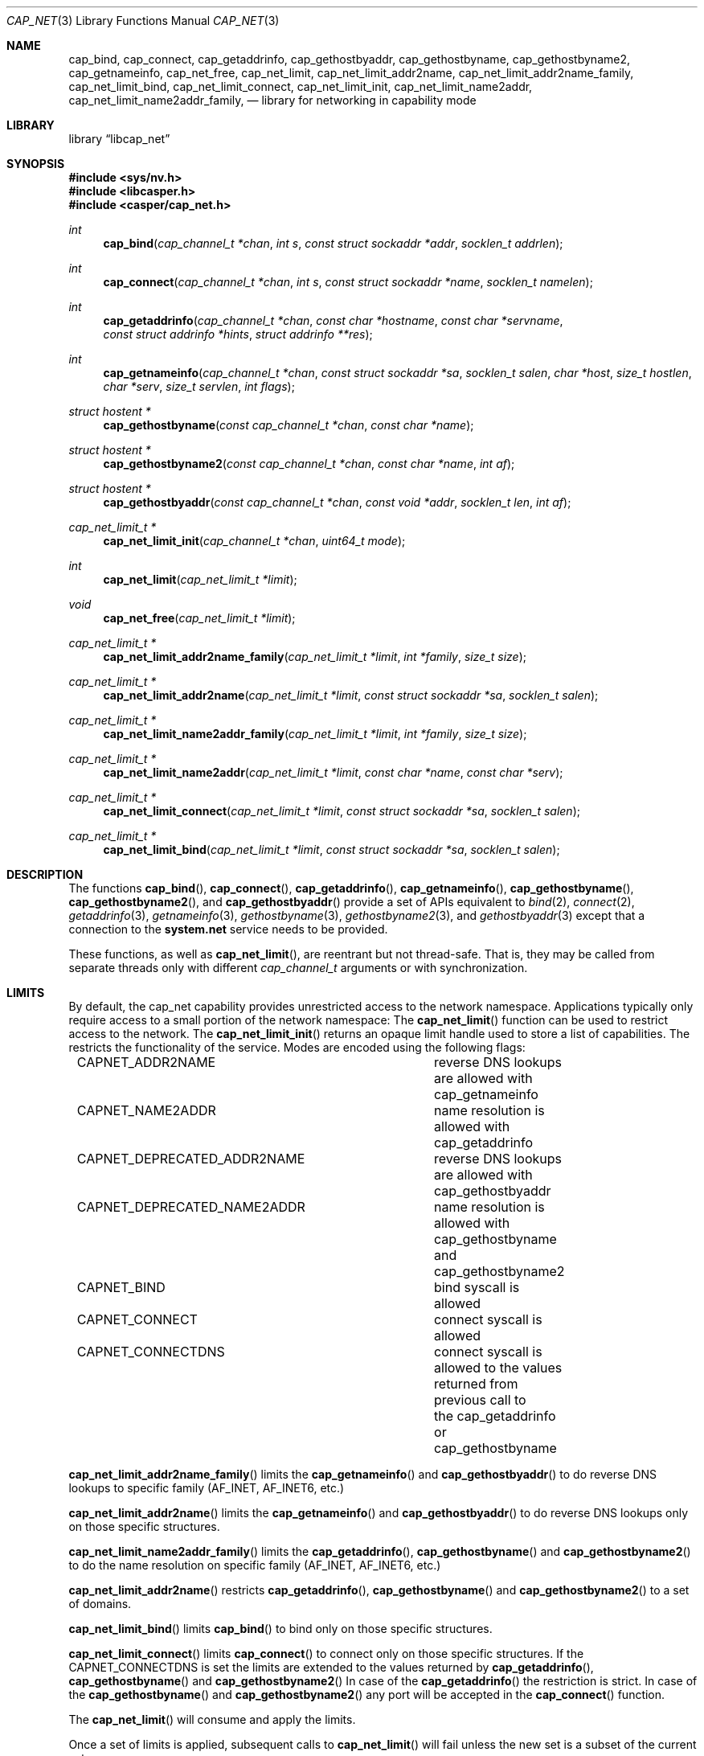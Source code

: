 .\" Copyright (c) 2020 Mariusz Zaborski <oshogbo@FreeBSD.org>
.\"
.\" Redistribution and use in source and binary forms, with or without
.\" modification, are permitted provided that the following conditions
.\" are met:
.\" 1. Redistributions of source code must retain the above copyright
.\"    notice, this list of conditions and the following disclaimer.
.\" 2. Redistributions in binary form must reproduce the above copyright
.\"    notice, this list of conditions and the following disclaimer in the
.\"    documentation and/or other materials provided with the distribution.
.\"
.\" THIS SOFTWARE IS PROVIDED BY THE AUTHORS AND CONTRIBUTORS ``AS IS'' AND
.\" ANY EXPRESS OR IMPLIED WARRANTIES, INCLUDING, BUT NOT LIMITED TO, THE
.\" IMPLIED WARRANTIES OF MERCHANTABILITY AND FITNESS FOR A PARTICULAR PURPOSE
.\" ARE DISCLAIMED.  IN NO EVENT SHALL THE AUTHORS OR CONTRIBUTORS BE LIABLE
.\" FOR ANY DIRECT, INDIRECT, INCIDENTAL, SPECIAL, EXEMPLARY, OR CONSEQUENTIAL
.\" DAMAGES (INCLUDING, BUT NOT LIMITED TO, PROCUREMENT OF SUBSTITUTE GOODS
.\" OR SERVICES; LOSS OF USE, DATA, OR PROFITS; OR BUSINESS INTERRUPTION)
.\" HOWEVER CAUSED AND ON ANY THEORY OF LIABILITY, WHETHER IN CONTRACT, STRICT
.\" LIABILITY, OR TORT (INCLUDING NEGLIGENCE OR OTHERWISE) ARISING IN ANY WAY
.\" OUT OF THE USE OF THIS SOFTWARE, EVEN IF ADVISED OF THE POSSIBILITY OF
.\" SUCH DAMAGE.
.\"
.Dd December 6, 2023
.Dt CAP_NET 3
.Os
.Sh NAME
.Nm cap_bind ,
.Nm cap_connect ,
.Nm cap_getaddrinfo ,
.Nm cap_gethostbyaddr ,
.Nm cap_gethostbyname ,
.Nm cap_gethostbyname2 ,
.Nm cap_getnameinfo ,
.Nm cap_net_free ,
.Nm cap_net_limit ,
.Nm cap_net_limit_addr2name ,
.Nm cap_net_limit_addr2name_family ,
.Nm cap_net_limit_bind ,
.Nm cap_net_limit_connect ,
.Nm cap_net_limit_init ,
.Nm cap_net_limit_name2addr ,
.Nm cap_net_limit_name2addr_family ,
.Nd "library for networking in capability mode"
.Sh LIBRARY
.Lb libcap_net
.Sh SYNOPSIS
.In sys/nv.h
.In libcasper.h
.In casper/cap_net.h
.Ft int
.Fn cap_bind "cap_channel_t *chan" "int s" "const struct sockaddr *addr" "socklen_t addrlen"
.Ft int
.Fn cap_connect "cap_channel_t *chan" "int s" "const struct sockaddr *name" "socklen_t namelen"
.Ft int
.Fn cap_getaddrinfo "cap_channel_t *chan" "const char *hostname" "const char *servname" "const struct addrinfo *hints" "struct addrinfo **res"
.Ft int
.Fn cap_getnameinfo "cap_channel_t *chan" "const struct sockaddr *sa" "socklen_t salen" "char *host" "size_t hostlen" "char *serv" "size_t servlen" "int flags"
.Ft "struct hostent *"
.Fn cap_gethostbyname "const cap_channel_t *chan" "const char *name"
.Ft "struct hostent *"
.Fn cap_gethostbyname2 "const cap_channel_t *chan" "const char *name" "int af"
.Ft "struct hostent *"
.Fn cap_gethostbyaddr "const cap_channel_t *chan" "const void *addr" "socklen_t len" "int af"
.Ft "cap_net_limit_t *"
.Fn cap_net_limit_init "cap_channel_t *chan" "uint64_t mode"
.Ft int
.Fn cap_net_limit "cap_net_limit_t *limit"
.Ft void
.Fn cap_net_free "cap_net_limit_t *limit"
.Ft "cap_net_limit_t *"
.Fn cap_net_limit_addr2name_family "cap_net_limit_t *limit" "int *family" "size_t size"
.Ft "cap_net_limit_t *"
.Fn cap_net_limit_addr2name "cap_net_limit_t *limit" "const struct sockaddr *sa" "socklen_t salen"
.Ft "cap_net_limit_t *"
.Fn cap_net_limit_name2addr_family "cap_net_limit_t *limit" "int *family" "size_t size"
.Ft "cap_net_limit_t *"
.Fn cap_net_limit_name2addr "cap_net_limit_t *limit" "const char *name" "const char *serv"
.Ft "cap_net_limit_t *"
.Fn cap_net_limit_connect "cap_net_limit_t *limit" "const struct sockaddr *sa" "socklen_t salen"
.Ft "cap_net_limit_t *"
.Fn cap_net_limit_bind "cap_net_limit_t *limit" "const struct sockaddr *sa" "socklen_t salen"
.Sh DESCRIPTION
The functions
.Fn cap_bind ,
.Fn cap_connect ,
.Fn cap_getaddrinfo ,
.Fn cap_getnameinfo ,
.Fn cap_gethostbyname ,
.Fn cap_gethostbyname2 ,
and
.Fn cap_gethostbyaddr
provide a set of APIs equivalent to
.Xr bind 2 ,
.Xr connect 2 ,
.Xr getaddrinfo 3 ,
.Xr getnameinfo 3 ,
.Xr gethostbyname 3 ,
.Xr gethostbyname2 3 ,
and
.Xr gethostbyaddr 3
except that a connection to the
.Nm system.net
service needs to be provided.
.Pp
These functions, as well as
.Fn cap_net_limit ,
are reentrant but not thread-safe.
That is, they may be called from separate threads only with different
.Vt cap_channel_t
arguments or with synchronization.
.Sh LIMITS
By default, the cap_net capability provides unrestricted access to the network
namespace.
Applications typically only require access to a small portion of the network
namespace:
The
.Fn cap_net_limit
function can be used to restrict access to the network.
The
.Fn cap_net_limit_init
returns an opaque limit handle used to store a list of capabilities.
The
.Fv mode
restricts the functionality of the service.
Modes are encoded using the following flags:
.Pp
.Bd -literal -offset indent -compact
CAPNET_ADDR2NAME		reverse DNS lookups are allowed with
				cap_getnameinfo
CAPNET_NAME2ADDR		name resolution is allowed with
				cap_getaddrinfo
CAPNET_DEPRECATED_ADDR2NAME	reverse DNS lookups are allowed with
				cap_gethostbyaddr
CAPNET_DEPRECATED_NAME2ADDR	name resolution is allowed with
				cap_gethostbyname and cap_gethostbyname2
CAPNET_BIND			bind syscall is allowed
CAPNET_CONNECT			connect syscall is allowed
CAPNET_CONNECTDNS		connect syscall is allowed to the values
				returned from previous call to
				the cap_getaddrinfo or cap_gethostbyname
.Ed
.Pp
.Fn cap_net_limit_addr2name_family
limits the
.Fn cap_getnameinfo
and
.Fn cap_gethostbyaddr
to do reverse DNS lookups to specific family (AF_INET, AF_INET6, etc.)
.Pp
.Fn cap_net_limit_addr2name
limits the
.Fn cap_getnameinfo
and
.Fn cap_gethostbyaddr
to do reverse DNS lookups only on those specific structures.
.Pp
.Fn cap_net_limit_name2addr_family
limits the
.Fn cap_getaddrinfo ,
.Fn cap_gethostbyname
and
.Fn cap_gethostbyname2
to do the name resolution on specific family (AF_INET, AF_INET6, etc.)
.Pp
.Fn cap_net_limit_addr2name
restricts
.Fn cap_getaddrinfo ,
.Fn cap_gethostbyname
and
.Fn cap_gethostbyname2
to a set of domains.
.Pp
.Fn cap_net_limit_bind
limits
.Fn cap_bind
to bind only on those specific structures.
.Pp
.Fn cap_net_limit_connect
limits
.Fn cap_connect
to connect only on those specific structures.
If the CAPNET_CONNECTDNS is set the limits are extended to the values returned
by
.Fn cap_getaddrinfo ,
.Fn cap_gethostbyname
and
.Fn cap_gethostbyname2
In case of the
.Fn cap_getaddrinfo
the restriction is strict.
In case of the
.Fn cap_gethostbyname
and
.Fn cap_gethostbyname2
any port will be accepted in the
.Fn cap_connect
function.
.Pp
The
.Fn cap_net_limit
will consume and apply the limits.
.Pp
Once a set of limits is applied, subsequent calls to
.Fn cap_net_limit
will fail unless the new set is a subset of the current set.
.Pp
If the
.Fn cap_net_limit
was not called the rights may be freed using
.Fn cap_net_free .
Multiple calls to
.Fn cap_net_limit_addr2name_family ,
.Fn cap_net_limit_addr2name ,
.Fn cap_net_limit_name2addr_family ,
.Fn cap_net_limit_name2addr ,
.Fn cap_net_limit_connect ,
and
.Fn cap_net_limit_bind
is supported, each call is extending preview capabilities.
.Sh EXAMPLES
The following example first opens a capability to casper and then uses this
capability to create the
.Nm system.net
casper service and uses it to resolve a host and connect to it.
.Bd -literal
cap_channel_t *capcas, *capnet;
cap_net_limit_t *limit;
int familylimit, error, s;
const char *host = "example.com";
struct addrinfo hints, *res;

/* Open capability to Casper. */
capcas = cap_init();
if (capcas == NULL)
	err(1, "Unable to contact Casper");

/* Cache NLA for gai_strerror. */
caph_cache_catpages();

/* Enter capability mode sandbox. */
if (caph_enter_casper() < 0)
	err(1, "Unable to enter capability mode");

/* Use Casper capability to create capability to the system.net service. */
capnet = cap_service_open(capcas, "system.net");
if (capnet == NULL)
	err(1, "Unable to open system.net service");

/* Close Casper capability. */
cap_close(capcas);

/* Limit system.net to reserve IPv4 addresses, to host example.com . */
limit = cap_net_limit_init(capnet, CAPNET_NAME2ADDR | CAPNET_CONNECTDNS);
if (limit == NULL)
	err(1, "Unable to create limits.");
cap_net_limit_name2addr(limit, host, "80");
familylimit = AF_INET;
cap_net_limit_name2addr_family(limit, &familylimit, 1);
if (cap_net_limit(limit) < 0)
	err(1, "Unable to apply limits.");

/* Find IP addresses for the given host. */
memset(&hints, 0, sizeof(hints));
hints.ai_family = AF_INET;
hints.ai_socktype = SOCK_STREAM;

error = cap_getaddrinfo(capnet, host, "80", &hints, &res);
if (error != 0)
	errx(1, "cap_getaddrinfo(): %s: %s", host, gai_strerror(error));

s = socket(res->ai_family, res->ai_socktype, res->ai_protocol);
if (s < 0)
	err(1, "Unable to create socket");

if (cap_connect(capnet, s, res->ai_addr,  res->ai_addrlen) < 0)
	err(1, "Unable to connect to host");
.Ed
.Sh SEE ALSO
.Xr bind 2 ,
.Xr cap_enter 2 ,
.Xr connect 2 ,
.Xr caph_enter 3 ,
.Xr err 3 ,
.Xr gethostbyaddr 3 ,
.Xr gethostbyname 3 ,
.Xr gethostbyname2 3 ,
.Xr getnameinfo 3 ,
.Xr capsicum 4 ,
.Xr nv 9
.Sh AUTHORS
.An Mariusz Zaborski Aq Mt oshogbo@FreeBSD.org
